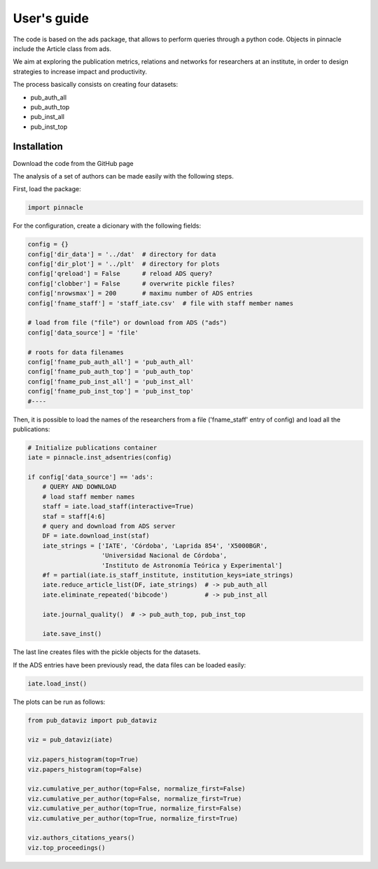 ***********************
User's guide
***********************

The code is based on the ads package, that allows to perform queries
through a python code.  Objects in pinnacle include the Article class
from ads.

We aim at exploring the publication metrics, relations and networks
for researchers at an institute, in order to design strategies to
increase impact and productivity.

The process basically consists on creating four datasets:

- pub_auth_all
- pub_auth_top
- pub_inst_all
- pub_inst_top


Installation
------------

Download the code from the GitHub page


The analysis of a set of authors can be made easily with the following
steps.

First, load the package:

.. code-block:: python

   import pinnacle

For the configuration, create a dicionary with the following fields:

.. code-block:: python

   config = {}
   config['dir_data'] = '../dat'  # directory for data
   config['dir_plot'] = '../plt'  # directory for plots
   config['qreload'] = False      # reload ADS query?
   config['clobber'] = False      # overwrite pickle files?
   config['nrowsmax'] = 200       # maximu number of ADS entries
   config['fname_staff'] = 'staff_iate.csv'  # file with staff member names

   # load from file ("file") or download from ADS ("ads")
   config['data_source'] = 'file'

   # roots for data filenames
   config['fname_pub_auth_all'] = 'pub_auth_all' 
   config['fname_pub_auth_top'] = 'pub_auth_top' 
   config['fname_pub_inst_all'] = 'pub_inst_all' 
   config['fname_pub_inst_top'] = 'pub_inst_top' 
   #----


Then, it is possible to load the names of the researchers from a file
('fname_staff' entry of config) and load all the publications:

.. code-block:: python

   # Initialize publications container
   iate = pinnacle.inst_adsentries(config)

   if config['data_source'] == 'ads':
       # QUERY AND DOWNLOAD
       # load staff member names
       staff = iate.load_staff(interactive=True)
       staf = staff[4:6]
       # query and download from ADS server
       DF = iate.download_inst(staf)
       iate_strings = ['IATE', 'Córdoba', 'Laprida 854', 'X5000BGR',
                       'Universidad Nacional de Córdoba',
                       'Instituto de Astronomía Teórica y Experimental']
       #f = partial(iate.is_staff_institute, institution_keys=iate_strings)
       iate.reduce_article_list(DF, iate_strings)  # -> pub_auth_all
       iate.eliminate_repeated('bibcode')          # -> pub_inst_all

       iate.journal_quality()  # -> pub_auth_top, pub_inst_top

       iate.save_inst()


The last line creates files with the pickle objects for the datasets.

If the ADS entries have been previously read, the data files can be
loaded easily:

.. code-block:: python

    iate.load_inst()


The plots can be run as follows:

.. code-block:: python

   from pub_dataviz import pub_dataviz

   viz = pub_dataviz(iate)

   viz.papers_histogram(top=True)
   viz.papers_histogram(top=False)

   viz.cumulative_per_author(top=False, normalize_first=False)
   viz.cumulative_per_author(top=False, normalize_first=True)
   viz.cumulative_per_author(top=True, normalize_first=False)
   viz.cumulative_per_author(top=True, normalize_first=True)

   viz.authors_citations_years()
   viz.top_proceedings()
    
